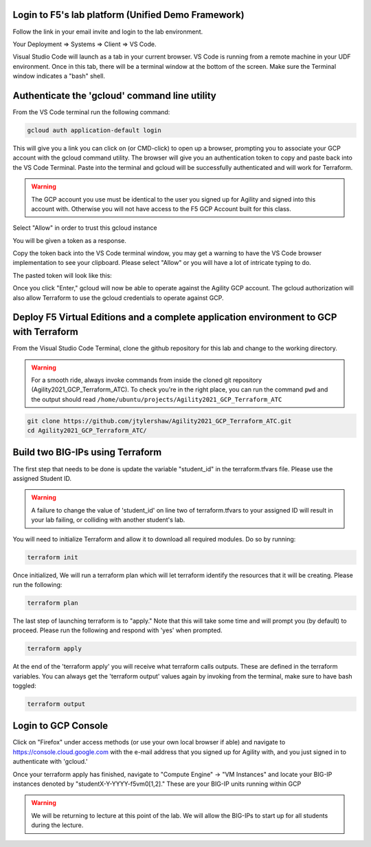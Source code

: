Login to F5's lab platform (Unified Demo Framework)
=======================================================================================

Follow the link in your email invite and login to the lab environment.

Your Deployment => Systems => Client => VS Code.

.. image:: ./images/00_admin_pass.png
  :scale: 50%
  :alt: UDF Access

Visual Studio Code will launch as a tab in your current browser.  VS Code is running from a remote machine in your UDF environment.  Once in this tab, there will be a terminal window at the bottom of the screen.  Make sure the Terminal window indicates a "bash" shell.

.. image:: ./images/03_vscode_bash.png
  :scale: 50%
  :alt: bash terminal

.. image:: ./images/14_bash.png
  :scale: 50%
  :alt: bash terminal

Authenticate the 'gcloud' command line utility
=======================================================================================

From the VS Code terminal run the following command:

.. code-block:: bash

   gcloud auth application-default login

This will give you a link you can click on (or CMD-click) to open up a browser,
prompting you to associate your GCP account with the gcloud command utility.
The browser will give you an authentication token to copy and paste back into
the VS Code Terminal.  Paste into the terminal and gcloud will be successfully
authenticated and will work for Terraform.

.. image:: ./images/04_google_login.png
   :scale: 50%
   :alt: bash terminal

.. warning:: The GCP account you use must be identical to the user you signed
   up for Agility and signed into this account with. Otherwise you will not
   have access to the F5 GCP Account built for this class.

Select "Allow" in order to trust this gcloud instance
 
.. image:: ./images/05_google_authorization.png
   :scale: 50%
   :alt: bash terminal

You will be given a token as a response.

.. image:: ./images/06_google_authorization_copy.png
  :scale: 50%
  :alt: bash terminal

Copy the token back into the VS Code terminal window, you may get a warning to
have the VS Code browser implementation to see your clipboard. Please select
"Allow" or you will have a lot of intricate typing to do.

.. image:: ./images/07_allow_paste.png
   :scale: 50%
   :alt: bash terminal

The pasted token will look like this:

.. image:: ./images/08_pasted_token.png
   :scale: 50%
   :alt: bash terminal

Once you click "Enter," gcloud will now be able to operate against the Agility
GCP account. The gcloud authorization will also allow Terraform to use the
gcloud credentials to operate against GCP.

Deploy F5 Virtual Editions and a complete application environment to GCP with Terraform
=======================================================================================

From the Visual Studio Code Terminal, clone the github repository for this lab
and change to the working directory.

.. warning:: For a smooth ride, always invoke commands from inside the cloned
   git repository (Agility2021_GCP_Terraform_ATC). To check you're in the right
   place, you can run the command ``pwd`` and the output should read
   ``/home/ubuntu/projects/Agility2021_GCP_Terraform_ATC``

.. code-block:: bash

   git clone https://github.com/jtylershaw/Agility2021_GCP_Terraform_ATC.git
   cd Agility2021_GCP_Terraform_ATC/

.. image:: ./images/08_git_clone_results.png
   :scale: 50%
   :alt: git clone results

Build two BIG-IPs using Terraform
=================================

The first step that needs to be done is update the variable "student_id" in the
terraform.tfvars file.  Please use the assigned Student ID.

.. image:: ./images/09_tfvars.png
   :scale: 50%
   :alt: tfvars

.. warning:: A failure to change the value of 'student_id' on line two of
   terraform.tfvars to your assigned ID will result in your lab failing, or
   colliding with another student's lab.

You will need to initialize Terraform and allow it to download all required
modules. Do so by running:

.. code-block:: bash

   terraform init

.. image:: ./images/10_terraform_init.png
   :scale: 50%
   :alt: tf init

Once initialized, We will run a terraform plan which will let terraform
identify the resources that it will be creating. Please run the following:

.. code-block:: bash

   terraform plan

.. image:: ./images/12_vscode_terraform_plan_complete.png
   :scale: 50%
   :alt: tf plan


The last step of launching terraform is to "apply." Note that this will take
some time and will prompt you (by default) to proceed. Please run the following
and respond with 'yes' when prompted.

.. code-block:: bash

   terraform apply

At the end of the 'terraform apply' you will receive what terraform calls
outputs. These are defined in the terraform variables. You can always get the
'terraform output' values again by invoking from the terminal, make sure to
have bash toggled:

.. image:: ./images/13_terraform_apply_output.png
   :scale: 50%
   :alt: tf apply

.. code-block:: bash

   terraform output

.. image:: ./images/14_terraform_output.png
   :scale: 50%
   :alt: tf output
   
Login to GCP Console
====================

Click on "Firefox" under access methods (or use your own local browser if able)
and navigate to https://console.cloud.google.com with the e-mail address that
you signed up for Agility with, and you just signed in to authenticate with
'gcloud.'

Once your terraform apply has finished, navigate to "Compute Engine" -> "VM
Instances" and locate your BIG-IP instances denoted by
"studentX-Y-YYYY-f5vm0[1,2]." These are your BIG-IP units running within GCP

.. warning:: We will be returning to lecture at this point of the lab. We will
   allow the BIG-IPs to start up for all students during the lecture.
